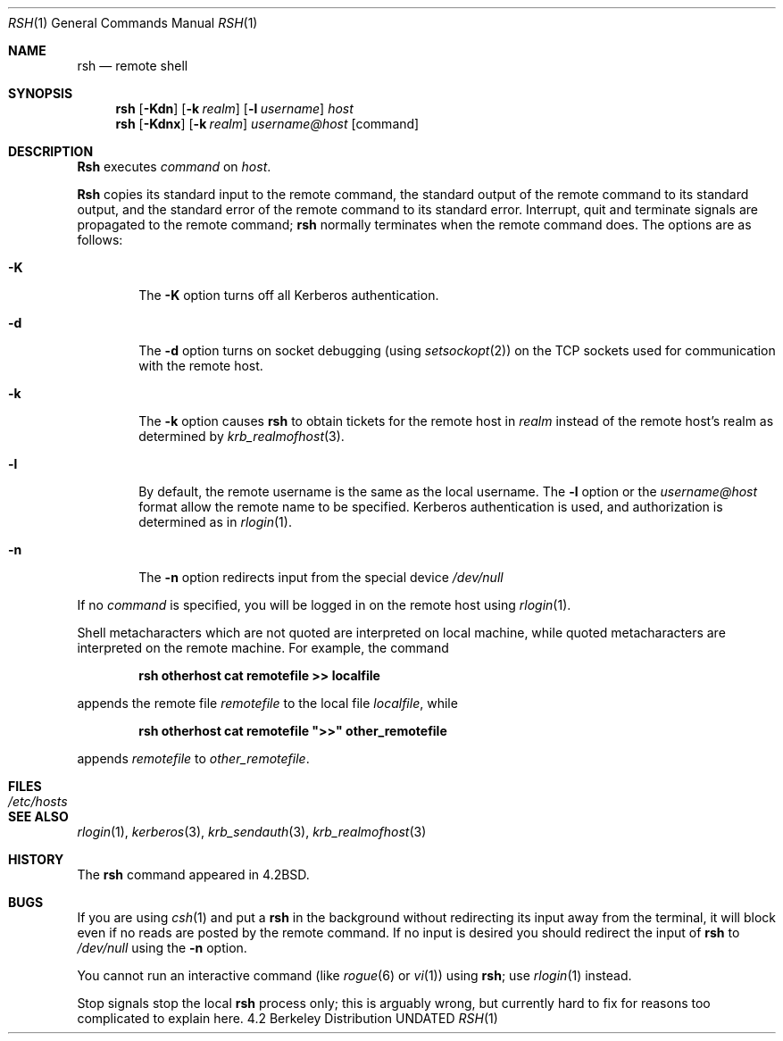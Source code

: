.\" Copyright (c) 1983, 1990, 1993
.\"	The Regents of the University of California.  All rights reserved.
.\"
.\" %sccs.include.redist.roff%
.\"
.\"	@(#)rsh.1	8.2 (Berkeley) %G%
.\"
.Dd 
.Dt RSH 1
.Os BSD 4.2
.Sh NAME
.Nm rsh
.Nd remote shell
.Sh SYNOPSIS
.Nm rsh
.Op Fl Kdn
.Op Fl k Ar realm
.Op Fl l Ar username
.Ar host
.Nm rsh
.Op Fl Kdnx
.Op Fl k Ar realm
.Ar username@host
.Op command
.Sh DESCRIPTION
.Nm Rsh
executes
.Ar command
on
.Ar host  .
.Pp
.Nm Rsh
copies its standard input to the remote command, the standard
output of the remote command to its standard output, and the
standard error of the remote command to its standard error.
Interrupt, quit and terminate signals are propagated to the remote
command;
.Nm rsh
normally terminates when the remote command does.
The options are as follows:
.Bl -tag -width flag
.It Fl K
The
.Fl K
option turns off all Kerberos authentication.
.It Fl d
The
.Fl d
option turns on socket debugging (using
.Xr setsockopt  2  )
on the
.Tn TCP
sockets used for communication with the remote host.
.It Fl k
The
.Fl k
option causes
.Nm rsh
to obtain tickets for the remote host in
.Ar realm
instead of the remote host's realm as determined by
.Xr krb_realmofhost  3  .
.It Fl l
By default, the remote username is the same as the local username.
The
.Fl l
option or the
.Pa username@host
format allow the remote name to be specified.
Kerberos authentication is used, and authorization is determined
as in
.Xr rlogin  1  .
.It Fl n
The
.Fl n
option redirects input from the special device
.Pa /dev/null
.El
.Pp
If no
.Ar command
is specified, you will be logged in on the remote host using
.Xr rlogin  1  .
.Pp
Shell metacharacters which are not quoted are interpreted on local machine,
while quoted metacharacters are interpreted on the remote machine.
For example, the command
.Pp
.Dl rsh otherhost cat remotefile >> localfile
.Pp
appends the remote file
.Ar remotefile
to the local file
.Ar localfile ,
while
.Pp
.Dl rsh otherhost cat remotefile \&">>\&" other_remotefile
.Pp
appends
.Ar remotefile
to
.Ar other_remotefile .
.\" .Pp
.\" Many sites specify a large number of host names as commands in the
.\" directory /usr/hosts.
.\" If this directory is included in your search path, you can use the
.\" shorthand ``host command'' for the longer form ``rsh host command''.
.Sh FILES
.Bl -tag -width /etc/hosts -compact
.It Pa /etc/hosts
.El
.Sh SEE ALSO
.Xr rlogin 1 ,
.Xr kerberos 3 ,
.Xr krb_sendauth 3 ,
.Xr krb_realmofhost 3
.Sh HISTORY
The
.Nm rsh
command appeared in
.Bx 4.2 .
.Sh BUGS
If you are using
.Xr csh  1
and put a
.Nm rsh
in the background without redirecting its input away from the terminal,
it will block even if no reads are posted by the remote command.
If no input is desired you should redirect the input of
.Nm rsh
to
.Pa /dev/null
using the
.Fl n
option.
.Pp
You cannot run an interactive command
(like
.Xr rogue  6
or
.Xr vi  1  )
using
.Nm rsh  ;
use
.Xr rlogin  1
instead.
.Pp
Stop signals stop the local
.Nm rsh
process only; this is arguably wrong, but currently hard to fix for reasons
too complicated to explain here.
